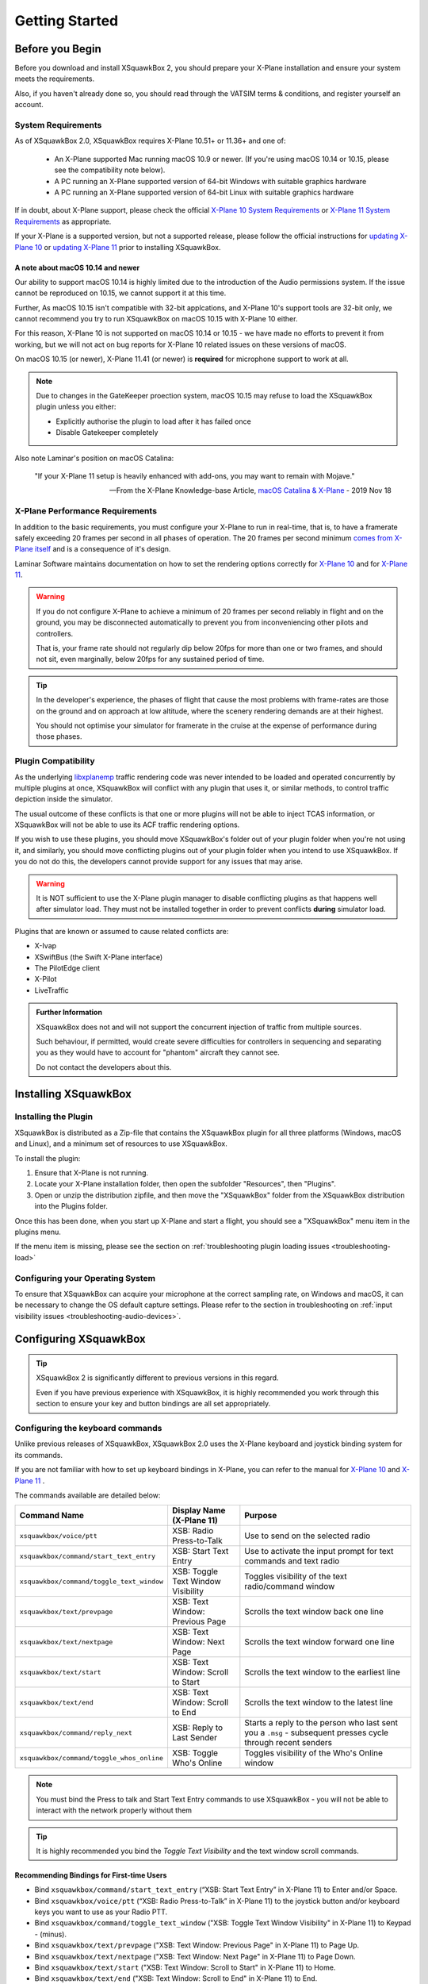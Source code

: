 Getting Started
***************

Before you Begin
================

Before you download and install XSquawkBox 2, you should prepare your X-Plane
installation and ensure your system meets the requirements.

Also, if you haven't already done so, you should read through the VATSIM
terms & conditions, and register yourself an account.

System Requirements
-------------------

As of XSquawkBox 2.0, XSquawkBox requires X-Plane 10.51+ or 11.36+ and one
of:

 - An X-Plane supported Mac running macOS 10.9 or newer.
   (If you're using macOS 10.14 or 10.15, please see the compatibility note below).
 
 - A PC running an X-Plane supported version of 64-bit Windows with suitable 
   graphics hardware

 - A PC running an X-Plane supported version of 64-bit Linux with suitable
   graphics hardware

If in doubt, about X-Plane support, please check the official 
`X-Plane 10 System Requirements`_ or `X-Plane 11 System Requirements`_ as
appropriate.

.. _X-Plane 10 System Requirements: http://www.x-plane.com/?article=x-plane-10-system-requirements
.. _X-Plane 11 System Requirements: http://www.x-plane.com/kb/x-plane-11-system-requirements/

If your X-Plane is a supported version, but not a supported release, please
follow the official instructions for `updating X-Plane 10`_ or 
`updating X-Plane 11`_ prior to installing XSquawkBox.

.. _updating X-Plane 10: https://www.x-plane.com/kb/updating-x-plane/
.. _updating X-Plane 11: https://www.x-plane.com/kb/updating-x-plane-11/

A note about macOS 10.14 and newer
^^^^^^^^^^^^^^^^^^^^^^^^^^^^^^^^^^

Our ability to support macOS 10.14 is highly limited due to the introduction of
the Audio permissions system.  If the issue cannot be reproduced on 10.15, we
cannot support it at this time.

Further, As macOS 10.15 isn't compatible with 32-bit applcations, and 
X-Plane 10's support tools are 32-bit only, we cannot recommend you try to run
XSquawkBox on macOS 10.15 with X-Plane 10 either.

For this reason, X-Plane 10 is not supported on macOS 10.14 or 10.15 - we have
made no efforts to prevent it from working, but we will not act on bug reports
for X-Plane 10 related issues on these versions of macOS.

On macOS 10.15 (or newer), X-Plane 11.41 (or newer) is **required** for 
microphone support to work at all.

.. NOTE::

   Due to changes in the GateKeeper proection system, macOS 10.15 may refuse to 
   load the XSquawkBox plugin unless you either:

   * Explicitly authorise the plugin to load after it has failed once

   * Disable Gatekeeper completely
   
Also note Laminar's position on macOS Catalina:

    "If your X-Plane 11 setup is heavily enhanced with add-ons, you may want
    to remain with Mojave."

    -- From the X-Plane Knowledge-base Article, `macOS Catalina & X-Plane`_ - 2019 Nov 18

.. _macOS Catalina & X-Plane: https://www.x-plane.com/kb/macos-catalina-x-plane/

X-Plane Performance Requirements
--------------------------------
In addition to the basic requirements, you must configure your X-Plane to run in
real-time, that is, to have a framerate safely exceeding 20 frames per second in
all phases of operation.  The 20 frames per second minimum `comes from X-Plane 
itself <https://www.x-plane.com/kb/the-simulators-measurement-of-time-is-slow/>`_
and is a consequence of it's design.

Laminar Software maintains documentation on how to set the rendering options
correctly for 
`X-Plane 10 <https://www.x-plane.com/kb/setting-the-rendering-options-for-best-performance/>`_
and for
`X-Plane 11 <https://www.x-plane.com/manuals/desktop/#settingtherenderingoptionsforbestperformance>`_.

.. WARNING::

   If you do not configure X-Plane to achieve a minimum of 20 frames per second
   reliably in flight and on the ground, you may be disconnected automatically
   to prevent you from inconveniencing other pilots and controllers.

   That is, your frame rate should not regularly dip below 20fps for more than
   one or two frames, and should not sit, even marginally, below 20fps for
   any sustained period of time.

.. TIP::

   In the developer's experience, the phases of flight that cause the most 
   problems with frame-rates are those on the ground and on approach at low
   altitude, where the scenery rendering demands are at their highest.

   You should not optimise your simulator for framerate in the cruise at the
   expense of performance during those phases.

Plugin Compatibility
--------------------

As the underlying `libxplanemp <https://github.com/kuroneko/libxplanemp>`_
traffic rendering code was never intended to be loaded and operated concurrently
by multiple plugins at once,  XSquawkBox will conflict with any plugin that
uses it, or similar methods, to control traffic depiction inside the simulator.

The usual outcome of these conflicts is that one or more plugins will not be
able to inject TCAS information, or XSquawkBox will not be able to use its
ACF traffic rendering options.

If you wish to use these plugins, you should move XSquawkBox's folder out of 
your plugin folder when you're not using it, and similarly, you should move
conflicting plugins out of your plugin folder when you intend to use XSquawkBox.
If you do not do this, the developers cannot provide support for any issues
that may arise.

.. WARNING::

   It is NOT sufficient to use the X-Plane plugin manager to disable conflicting
   plugins as that happens well after simulator load.  They must not be
   installed together in order to prevent conflicts **during** simulator load.

Plugins that are known or assumed to cause related conflicts are:

* X-Ivap

* XSwiftBus (the Swift X-Plane interface)

* The PilotEdge client

* X-Pilot

* LiveTraffic

.. admonition:: Further Information

   XSquawkBox does not and will not support the concurrent injection of traffic
   from multiple sources.

   Such behaviour, if permitted, would create severe difficulties for
   controllers in sequencing and separating you as they would have to account
   for "phantom" aircraft they cannot see.
   
   Do not contact the developers about this.

Installing XSquawkBox
=====================

Installing the Plugin
---------------------

XSquawkBox is distributed as a Zip-file that contains the XSquawkBox plugin for
all three platforms (Windows, macOS and Linux), and a minimum set of resources
to use XSquawkBox.

To install the plugin:

1. Ensure that X-Plane is not running.

2. Locate your X-Plane installation folder, then open the subfolder "Resources",
   then "Plugins".

3. Open or unzip the distribution zipfile, and then move the "XSquawkBox" folder
   from the XSquawkBox distribution into the Plugins folder.

Once this has been done, when you start up X-Plane and start a flight, you 
should see a "XSquawkBox" menu item in the plugins menu.

If the menu item is missing, please see the section on
:ref:`troubleshooting plugin loading issues <troubleshooting-load>`

Configuring your Operating System
---------------------------------

To ensure that XSquawkBox can acquire your microphone at the correct sampling
rate, on Windows and macOS, it can be necessary to change the OS default
capture settings.  Please refer to the section in troubleshooting on 
:ref:`input visibility issues <troubleshooting-audio-devices>`.


Configuring XSquawkBox
======================

.. TIP::

   XSquawkBox 2 is significantly different to previous versions in this regard.

   Even if you have previous experience with XSquawkBox, it is highly 
   recommended you work through this section to ensure your key and button
   bindings are all set appropriately.

Configuring the keyboard commands
---------------------------------

Unlike previous releases of XSquawkBox, XSquawkBox 2.0 uses the X-Plane keyboard
and joystick binding system for its commands.

If you are not familiar with how to set up keyboard bindings in X-Plane, you can
refer to the manual for 
`X-Plane 10 <https://www.x-plane.com/manuals/desktop/10/index.html#configuringkeyboardshortcuts>`_ and
`X-Plane 11 <https://www.x-plane.com/manuals/desktop/index.html#configuringkeyboardshortcuts>`_ .

The commands available are detailed below:

+-------------------------------------------+------------------------------------+------------------------------------------------+
| Command Name                              | Display Name (X-Plane 11)          | Purpose                                        |
+===========================================+====================================+================================================+
| ``xsquawkbox/voice/ptt``                  | XSB: Radio Press-to-Talk           | Use to send on the selected radio              |
+-------------------------------------------+------------------------------------+------------------------------------------------+
| ``xsquawkbox/command/start_text_entry``   | XSB: Start Text Entry              | Use to activate the input prompt for text      |
|                                           |                                    | commands and text radio                        |
+-------------------------------------------+------------------------------------+------------------------------------------------+
| ``xsquawkbox/command/toggle_text_window`` | XSB: Toggle Text Window Visibility | Toggles visibility of the text radio/command   |
|                                           |                                    | window                                         |
+-------------------------------------------+------------------------------------+------------------------------------------------+
| ``xsquawkbox/text/prevpage``              | XSB: Text Window: Previous Page    | Scrolls the text window back one line          |
+-------------------------------------------+------------------------------------+------------------------------------------------+
| ``xsquawkbox/text/nextpage``              | XSB: Text Window: Next Page        | Scrolls the text window forward one line       |
+-------------------------------------------+------------------------------------+------------------------------------------------+
| ``xsquawkbox/text/start``                 | XSB: Text Window: Scroll to Start  | Scrolls the text window to the earliest line   |
+-------------------------------------------+------------------------------------+------------------------------------------------+
| ``xsquawkbox/text/end``                   | XSB: Text Window: Scroll to End    | Scrolls the text window to the latest line     |
+-------------------------------------------+------------------------------------+------------------------------------------------+
| ``xsquawkbox/command/reply_next``         | XSB: Reply to Last Sender          | Starts a reply to the person who last sent you |
|                                           |                                    | a ``.msg`` - subsequent presses cycle through  |
|                                           |                                    | recent senders                                 |
+-------------------------------------------+------------------------------------+------------------------------------------------+
| ``xsquawkbox/command/toggle_whos_online`` | XSB: Toggle Who's Online           | Toggles visibility of the Who's Online window  |
+-------------------------------------------+------------------------------------+------------------------------------------------+

.. NOTE::

   You must bind the Press to talk and Start Text Entry commands to use
   XSquawkBox - you will not be able to interact with the network properly
   without them

.. TIP:: 

   It is highly recommended you bind the `Toggle Text Visibility` and the text 
   window scroll commands.

Recommending Bindings for First-time Users
^^^^^^^^^^^^^^^^^^^^^^^^^^^^^^^^^^^^^^^^^^

* Bind ``xsquawkbox/command/start_text_entry`` (“XSB: Start Text Entry” in X-Plane
  11) to Enter and/or Space.

* Bind ``xsquawkbox/voice/ptt`` (“XSB: Radio Press-to-Talk” in X-Plane 11) to the
  joystick button and/or keyboard keys you want to use as your Radio PTT.

* Bind ``xsquawkbox/command/toggle_text_window`` ("XSB: Toggle Text Window 
  Visibility" in X-Plane 11) to Keypad - (minus).

* Bind ``xsquawkbox/text/prevpage`` ("XSB: Text Window: Previous Page" in 
  X-Plane 11) to Page Up.

* Bind ``xsquawkbox/text/nextpage`` ("XSB: Text Window: Next Page" in 
  X-Plane 11) to Page Down.

* Bind ``xsquawkbox/text/start`` ("XSB: Text Window: Scroll to Start" in X-Plane
  11) to Home.

* Bind ``xsquawkbox/text/end`` ("XSB: Text Window: Scroll to End" in X-Plane 11)
  to End.

* Bind ``xsquawkbox/command/reply_next`` ("XSB: Reply to Last Sender" in X-Plane
  11) to Keypad *

* Bind ``xsquawkbox/command/toggle_whos_online`` ("XSB: Toggle Who's Online" in
  X-Plane 11) to Keypad /

================
Using XSquawkBox
================

Using the Radio
---------------

XSquawkBox 2 now makes full use of audio panel controls and fully supports 
sending and receiving on both radios, both in text and using voice.

Transmissions (both voice and text) will be sent to the selected 
transmission radio.

Voice will only be heard for radios with Receive enabled and the volume turned
up.

To accomodate this, you need to be familiar with the audio panel controls in 
your chosen aircraft model, in particular, the controls for audio volume, 
transmission source, and receive channel enable.


General Aviation Aircraft
^^^^^^^^^^^^^^^^^^^^^^^^^

Audio controls will typically be found center of the instrument panel and will
be divided into a dedicated audio control panel which selects the receive 
channels and transmission channel, and the radios or GPS units, which will have
the volume control for that source.


Airliners
^^^^^^^^^

Audio controls (for the captain / left-seat) will typically be on the pedestal
immediately, or to the forward left of the captain's seat.  This is typically
mirrored for the right set.

The audio panel will typically control volume, output enable and transmission 
source selection all in one place.


Aircraft without a working audio panel
^^^^^^^^^^^^^^^^^^^^^^^^^^^^^^^^^^^^^^

If your aircraft model doesn’t have a working transmission selector, you can use
the ``.tx ?`` command to find out which radio is set to transmit, and use the 
``.tx COM1`` or ``.tx COM2`` commands to change the active radio to send.

Similarly, if your aircraft model’s audio panel doesn’t have proper receive 
select controls you can use ``.rx COM1 on`` and ``.rx COM1 off`` (and similarly
for COM2) to turn that audio source on and off.





